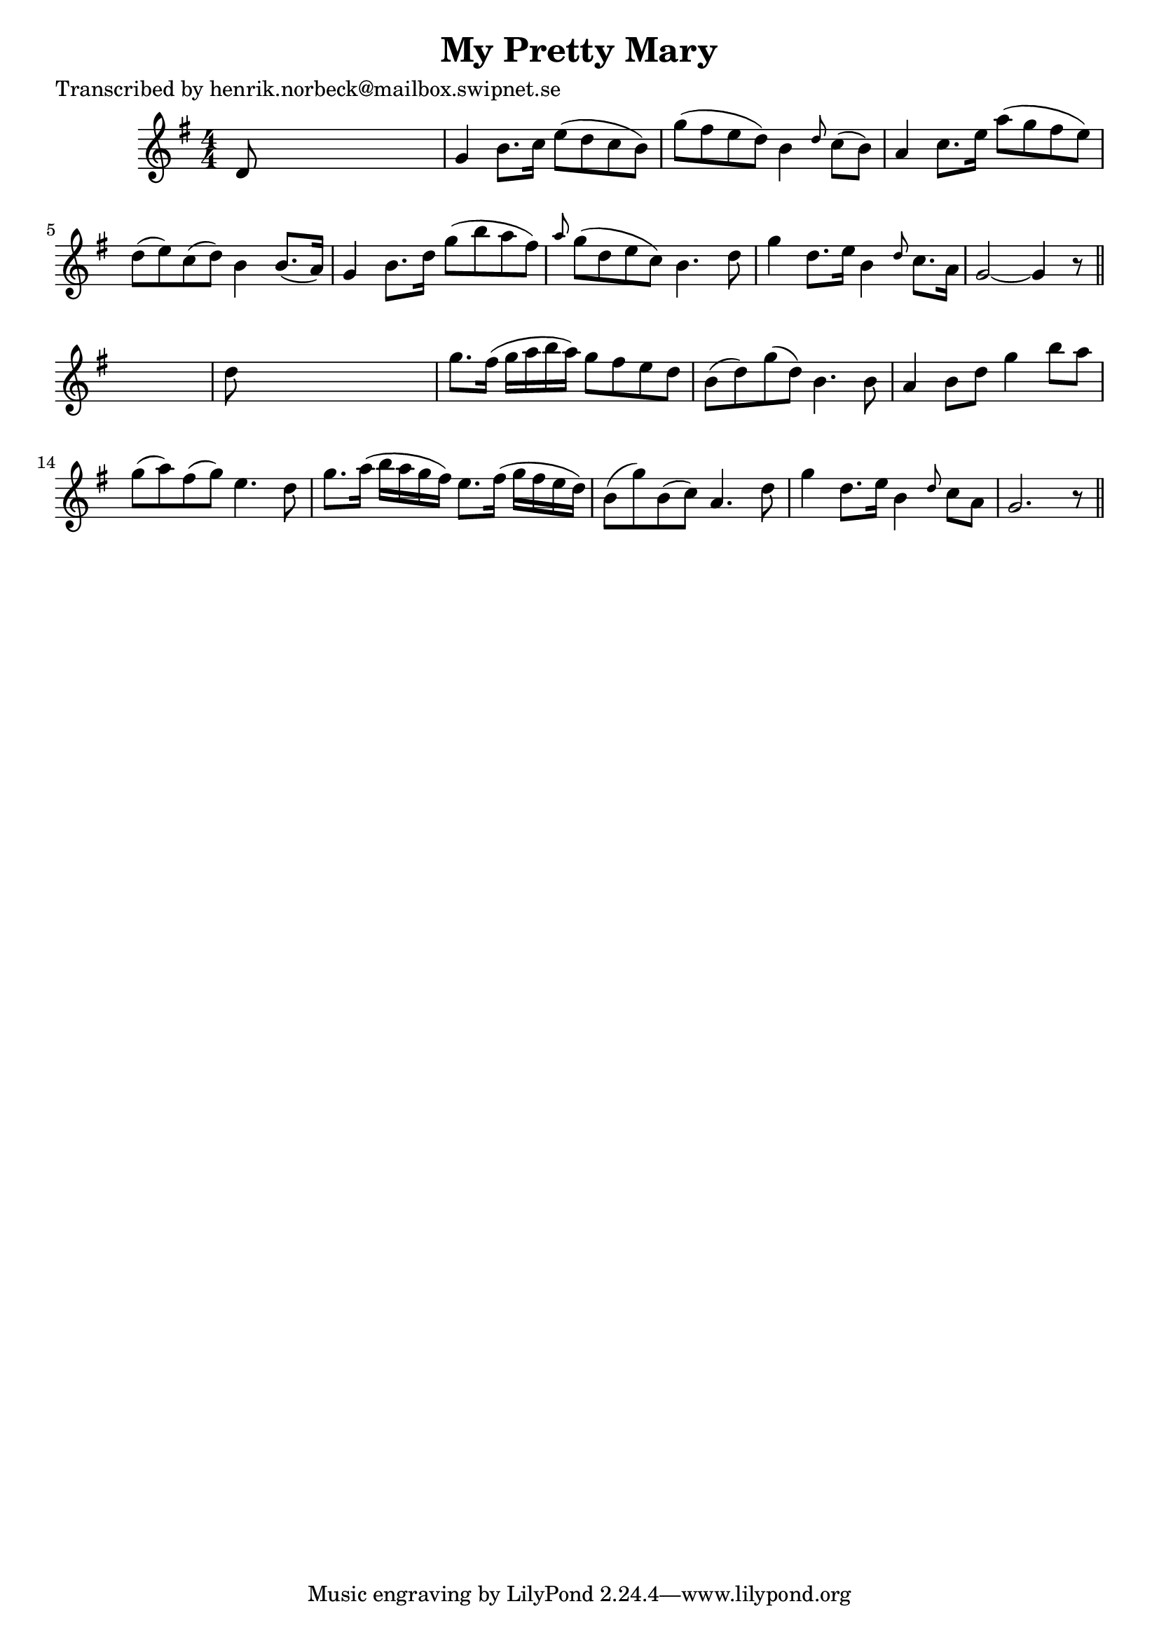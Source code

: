 
\version "2.16.2"
% automatically converted by musicxml2ly from xml/0122_hn.xml

%% additional definitions required by the score:
\language "english"


\header {
    poet = "Transcribed by henrik.norbeck@mailbox.swipnet.se"
    encoder = "abc2xml version 63"
    encodingdate = "2015-01-25"
    title = "My Pretty Mary"
    }

\layout {
    \context { \Score
        autoBeaming = ##f
        }
    }
PartPOneVoiceOne =  \relative d' {
    \key g \major \numericTimeSignature\time 4/4 d8 s8*7 | % 2
    g4 b8. [ c16 ] e8 ( [ d8 c8 b8 ) ] | % 3
    g'8 ( [ fs8 e8 d8 ) ] b4 \grace { d8 } c8 ( [ b8 ) ] | % 4
    a4 c8. [ e16 ] a8 ( [ g8 fs8 e8 ) ] | % 5
    d8 _"" ( [ e8 ) c8 _"" ( d8 ) ] b4 b8. ( [ a16 ) ] | % 6
    g4 b8. [ d16 ] g8 ( [ b8 a8 fs8 ) ] | % 7
    \grace { a8 } g8 ( [ d8 e8 c8 ) ] b4. d8 | % 8
    g4 d8. [ e16 ] b4 \grace { d8 } c8. [ a16 ] | % 9
    g2 ~ g4 r8 \bar "||"
    s8 | \barNumberCheck #10
    d'8 s8*7 | % 11
    g8. [ fs16 ( ] g16 [ a16 b16 a16 ) ] g8 [ fs8 e8 d8 ] | % 12
    b8 ( [ d8 ) g8 ( d8 ) ] b4. b8 | % 13
    a4 b8 [ d8 ] g4 b8 [ a8 ] | % 14
    g8 _"" ( [ a8 ) fs8 _"" ( g8 ) ] e4. d8 | % 15
    g8. [ a16 ( ] b16 [ a16 g16 fs16 ) ] e8. [ fs16 ( ] g16 [ fs16 e16 d16
    ) ] | % 16
    b8 ( [ g'8 ) b,8 ( c8 ) ] a4. d8 | % 17
    g4 d8. [ e16 ] b4 \grace { d8 } c8 [ a8 ] | % 18
    g2. r8 \bar "||"
    }


% The score definition
\score {
    <<
        \new Staff <<
            \context Staff << 
                \context Voice = "PartPOneVoiceOne" { \PartPOneVoiceOne }
                >>
            >>
        
        >>
    \layout {}
    % To create MIDI output, uncomment the following line:
    %  \midi {}
    }

